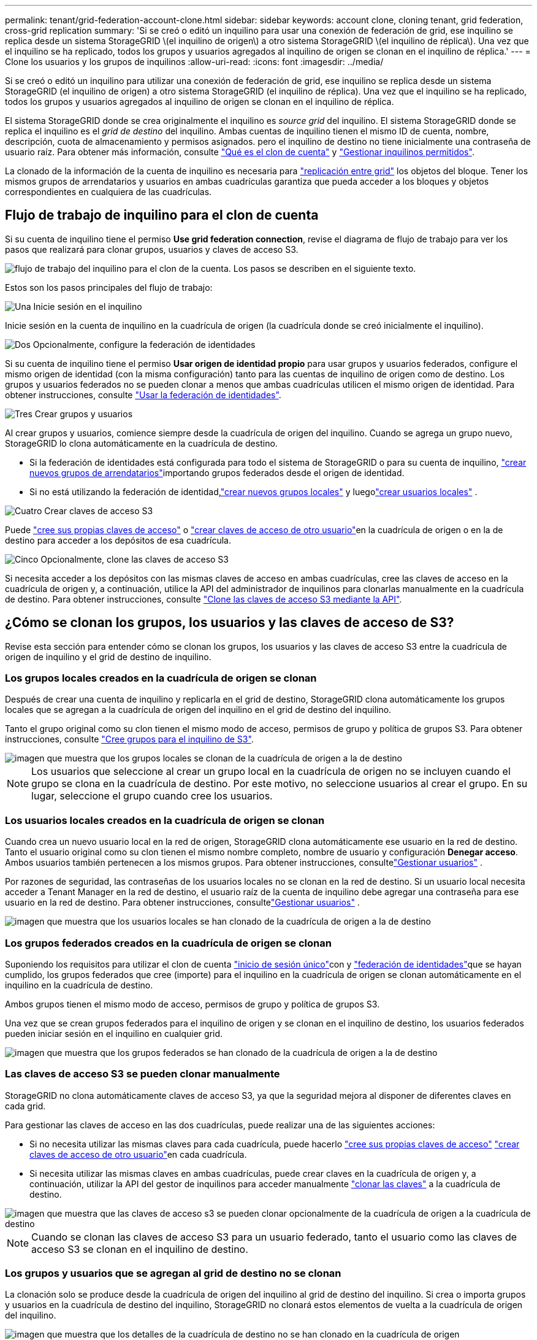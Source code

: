 ---
permalink: tenant/grid-federation-account-clone.html 
sidebar: sidebar 
keywords: account clone, cloning tenant, grid federation, cross-grid replication 
summary: 'Si se creó o editó un inquilino para usar una conexión de federación de grid, ese inquilino se replica desde un sistema StorageGRID \(el inquilino de origen\) a otro sistema StorageGRID \(el inquilino de réplica\). Una vez que el inquilino se ha replicado, todos los grupos y usuarios agregados al inquilino de origen se clonan en el inquilino de réplica.' 
---
= Clone los usuarios y los grupos de inquilinos
:allow-uri-read: 
:icons: font
:imagesdir: ../media/


[role="lead"]
Si se creó o editó un inquilino para utilizar una conexión de federación de grid, ese inquilino se replica desde un sistema StorageGRID (el inquilino de origen) a otro sistema StorageGRID (el inquilino de réplica). Una vez que el inquilino se ha replicado, todos los grupos y usuarios agregados al inquilino de origen se clonan en el inquilino de réplica.

El sistema StorageGRID donde se crea originalmente el inquilino es _source grid_ del inquilino. El sistema StorageGRID donde se replica el inquilino es el _grid de destino_ del inquilino. Ambas cuentas de inquilino tienen el mismo ID de cuenta, nombre, descripción, cuota de almacenamiento y permisos asignados. pero el inquilino de destino no tiene inicialmente una contraseña de usuario raíz. Para obtener más información, consulte link:../admin/grid-federation-what-is-account-clone.html["Qué es el clon de cuenta"] y link:../admin/grid-federation-manage-tenants.html["Gestionar inquilinos permitidos"].

La clonado de la información de la cuenta de inquilino es necesaria para link:../admin/grid-federation-what-is-cross-grid-replication.html["replicación entre grid"] los objetos del bloque. Tener los mismos grupos de arrendatarios y usuarios en ambas cuadrículas garantiza que pueda acceder a los bloques y objetos correspondientes en cualquiera de las cuadrículas.



== Flujo de trabajo de inquilino para el clon de cuenta

Si su cuenta de inquilino tiene el permiso *Use grid federation connection*, revise el diagrama de flujo de trabajo para ver los pasos que realizará para clonar grupos, usuarios y claves de acceso S3.

image::../media/grid-federation-account-clone-workflow-tm.png[flujo de trabajo del inquilino para el clon de la cuenta. Los pasos se describen en el siguiente texto.]

Estos son los pasos principales del flujo de trabajo:

.image:https://raw.githubusercontent.com/NetAppDocs/common/main/media/number-1.png["Una"] Inicie sesión en el inquilino
[role="quick-margin-para"]
Inicie sesión en la cuenta de inquilino en la cuadrícula de origen (la cuadrícula donde se creó inicialmente el inquilino).

.image:https://raw.githubusercontent.com/NetAppDocs/common/main/media/number-2.png["Dos"] Opcionalmente, configure la federación de identidades
[role="quick-margin-para"]
Si su cuenta de inquilino tiene el permiso *Usar origen de identidad propio* para usar grupos y usuarios federados, configure el mismo origen de identidad (con la misma configuración) tanto para las cuentas de inquilino de origen como de destino. Los grupos y usuarios federados no se pueden clonar a menos que ambas cuadrículas utilicen el mismo origen de identidad. Para obtener instrucciones, consulte link:using-identity-federation.html["Usar la federación de identidades"].

.image:https://raw.githubusercontent.com/NetAppDocs/common/main/media/number-3.png["Tres"] Crear grupos y usuarios
[role="quick-margin-para"]
Al crear grupos y usuarios, comience siempre desde la cuadrícula de origen del inquilino. Cuando se agrega un grupo nuevo, StorageGRID lo clona automáticamente en la cuadrícula de destino.

[role="quick-margin-list"]
* Si la federación de identidades está configurada para todo el sistema de StorageGRID o para su cuenta de inquilino, link:creating-groups-for-s3-tenant.html["crear nuevos grupos de arrendatarios"]importando grupos federados desde el origen de identidad.


[role="quick-margin-list"]
* Si no está utilizando la federación de identidad,link:creating-groups-for-s3-tenant.html["crear nuevos grupos locales"] y luegolink:manage-users.html["crear usuarios locales"] .


.image:https://raw.githubusercontent.com/NetAppDocs/common/main/media/number-4.png["Cuatro"] Crear claves de acceso S3
[role="quick-margin-para"]
Puede link:creating-your-own-s3-access-keys.html["cree sus propias claves de acceso"] o link:creating-another-users-s3-access-keys.html["crear claves de acceso de otro usuario"]en la cuadrícula de origen o en la de destino para acceder a los depósitos de esa cuadrícula.

.image:https://raw.githubusercontent.com/NetAppDocs/common/main/media/number-5.png["Cinco"] Opcionalmente, clone las claves de acceso S3
[role="quick-margin-para"]
Si necesita acceder a los depósitos con las mismas claves de acceso en ambas cuadrículas, cree las claves de acceso en la cuadrícula de origen y, a continuación, utilice la API del administrador de inquilinos para clonarlas manualmente en la cuadrícula de destino. Para obtener instrucciones, consulte link:../tenant/grid-federation-clone-keys-with-api.html["Clone las claves de acceso S3 mediante la API"].



== ¿Cómo se clonan los grupos, los usuarios y las claves de acceso de S3?

Revise esta sección para entender cómo se clonan los grupos, los usuarios y las claves de acceso S3 entre la cuadrícula de origen de inquilino y el grid de destino de inquilino.



=== Los grupos locales creados en la cuadrícula de origen se clonan

Después de crear una cuenta de inquilino y replicarla en el grid de destino, StorageGRID clona automáticamente los grupos locales que se agregan a la cuadrícula de origen del inquilino en el grid de destino del inquilino.

Tanto el grupo original como su clon tienen el mismo modo de acceso, permisos de grupo y política de grupos S3. Para obtener instrucciones, consulte link:creating-groups-for-s3-tenant.html["Cree grupos para el inquilino de S3"].

image::../media/grid-federation-account-clone.png[imagen que muestra que los grupos locales se clonan de la cuadrícula de origen a la de destino]


NOTE: Los usuarios que seleccione al crear un grupo local en la cuadrícula de origen no se incluyen cuando el grupo se clona en la cuadrícula de destino. Por este motivo, no seleccione usuarios al crear el grupo. En su lugar, seleccione el grupo cuando cree los usuarios.



=== Los usuarios locales creados en la cuadrícula de origen se clonan

Cuando crea un nuevo usuario local en la red de origen, StorageGRID clona automáticamente ese usuario en la red de destino.  Tanto el usuario original como su clon tienen el mismo nombre completo, nombre de usuario y configuración *Denegar acceso*.  Ambos usuarios también pertenecen a los mismos grupos. Para obtener instrucciones, consultelink:manage-users.html["Gestionar usuarios"] .

Por razones de seguridad, las contraseñas de los usuarios locales no se clonan en la red de destino.  Si un usuario local necesita acceder a Tenant Manager en la red de destino, el usuario raíz de la cuenta de inquilino debe agregar una contraseña para ese usuario en la red de destino. Para obtener instrucciones, consultelink:manage-users.html["Gestionar usuarios"] .

image::../media/grid-federation-local-user-clone.png[imagen que muestra que los usuarios locales se han clonado de la cuadrícula de origen a la de destino]



=== Los grupos federados creados en la cuadrícula de origen se clonan

Suponiendo los requisitos para utilizar el clon de cuenta link:../admin/grid-federation-what-is-account-clone.html#account-clone-sso["inicio de sesión único"]con y link:../admin/grid-federation-what-is-account-clone.html#account-clone-identity-federation["federación de identidades"]que se hayan cumplido, los grupos federados que cree (importe) para el inquilino en la cuadrícula de origen se clonan automáticamente en el inquilino en la cuadrícula de destino.

Ambos grupos tienen el mismo modo de acceso, permisos de grupo y política de grupos S3.

Una vez que se crean grupos federados para el inquilino de origen y se clonan en el inquilino de destino, los usuarios federados pueden iniciar sesión en el inquilino en cualquier grid.

image::../media/grid-federation-federated-group-clone.png[imagen que muestra que los grupos federados se han clonado de la cuadrícula de origen a la de destino]



=== Las claves de acceso S3 se pueden clonar manualmente

StorageGRID no clona automáticamente claves de acceso S3, ya que la seguridad mejora al disponer de diferentes claves en cada grid.

Para gestionar las claves de acceso en las dos cuadrículas, puede realizar una de las siguientes acciones:

* Si no necesita utilizar las mismas claves para cada cuadrícula, puede hacerlo link:creating-your-own-s3-access-keys.html["cree sus propias claves de acceso"] link:creating-another-users-s3-access-keys.html["crear claves de acceso de otro usuario"]en cada cuadrícula.
* Si necesita utilizar las mismas claves en ambas cuadrículas, puede crear claves en la cuadrícula de origen y, a continuación, utilizar la API del gestor de inquilinos para acceder manualmente link:../tenant/grid-federation-clone-keys-with-api.html["clonar las claves"] a la cuadrícula de destino.


image::../media/grid-federation-s3-access-key.png[imagen que muestra que las claves de acceso s3 se pueden clonar opcionalmente de la cuadrícula de origen a la cuadrícula de destino]


NOTE: Cuando se clonan las claves de acceso S3 para un usuario federado, tanto el usuario como las claves de acceso S3 se clonan en el inquilino de destino.



=== Los grupos y usuarios que se agregan al grid de destino no se clonan

La clonación solo se produce desde la cuadrícula de origen del inquilino al grid de destino del inquilino. Si crea o importa grupos y usuarios en la cuadrícula de destino del inquilino, StorageGRID no clonará estos elementos de vuelta a la cuadrícula de origen del inquilino.

image::../media/grid-federation-account-not-cloned.png[imagen que muestra que los detalles de la cuadrícula de destino no se han clonado en la cuadrícula de origen]



=== Los grupos, usuarios y claves de acceso editados o eliminados no se clonan

La clonación solo se produce cuando se crean nuevos grupos y usuarios.

Si edita o elimina grupos, usuarios o claves de acceso en cualquiera de las cuadrículas, los cambios no se clonarán en la otra cuadrícula.

image::../media/grid-federation-account-clone-edit-delete.png[imagen que muestra que los detalles editados o eliminados no se clonan]
